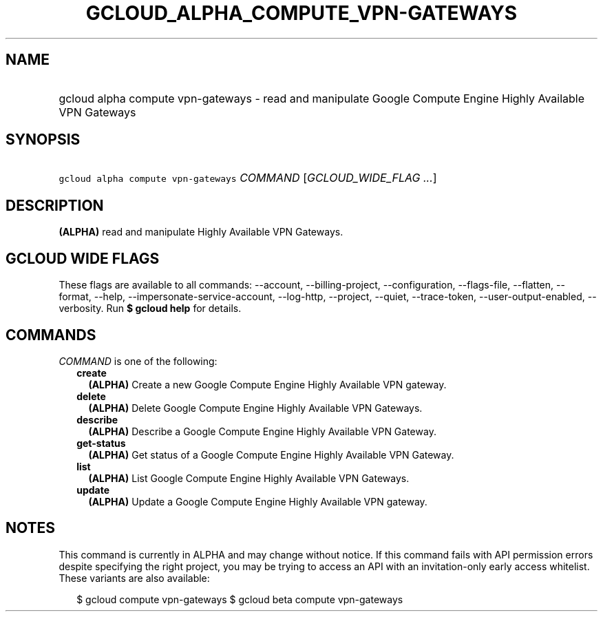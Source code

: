 
.TH "GCLOUD_ALPHA_COMPUTE_VPN\-GATEWAYS" 1



.SH "NAME"
.HP
gcloud alpha compute vpn\-gateways \- read and manipulate Google Compute Engine Highly Available VPN Gateways



.SH "SYNOPSIS"
.HP
\f5gcloud alpha compute vpn\-gateways\fR \fICOMMAND\fR [\fIGCLOUD_WIDE_FLAG\ ...\fR]



.SH "DESCRIPTION"

\fB(ALPHA)\fR read and manipulate Highly Available VPN Gateways.



.SH "GCLOUD WIDE FLAGS"

These flags are available to all commands: \-\-account, \-\-billing\-project,
\-\-configuration, \-\-flags\-file, \-\-flatten, \-\-format, \-\-help,
\-\-impersonate\-service\-account, \-\-log\-http, \-\-project, \-\-quiet,
\-\-trace\-token, \-\-user\-output\-enabled, \-\-verbosity. Run \fB$ gcloud
help\fR for details.



.SH "COMMANDS"

\f5\fICOMMAND\fR\fR is one of the following:

.RS 2m
.TP 2m
\fBcreate\fR
\fB(ALPHA)\fR Create a new Google Compute Engine Highly Available VPN gateway.

.TP 2m
\fBdelete\fR
\fB(ALPHA)\fR Delete Google Compute Engine Highly Available VPN Gateways.

.TP 2m
\fBdescribe\fR
\fB(ALPHA)\fR Describe a Google Compute Engine Highly Available VPN Gateway.

.TP 2m
\fBget\-status\fR
\fB(ALPHA)\fR Get status of a Google Compute Engine Highly Available VPN
Gateway.

.TP 2m
\fBlist\fR
\fB(ALPHA)\fR List Google Compute Engine Highly Available VPN Gateways.

.TP 2m
\fBupdate\fR
\fB(ALPHA)\fR Update a Google Compute Engine Highly Available VPN gateway.


.RE
.sp

.SH "NOTES"

This command is currently in ALPHA and may change without notice. If this
command fails with API permission errors despite specifying the right project,
you may be trying to access an API with an invitation\-only early access
whitelist. These variants are also available:

.RS 2m
$ gcloud compute vpn\-gateways
$ gcloud beta compute vpn\-gateways
.RE

